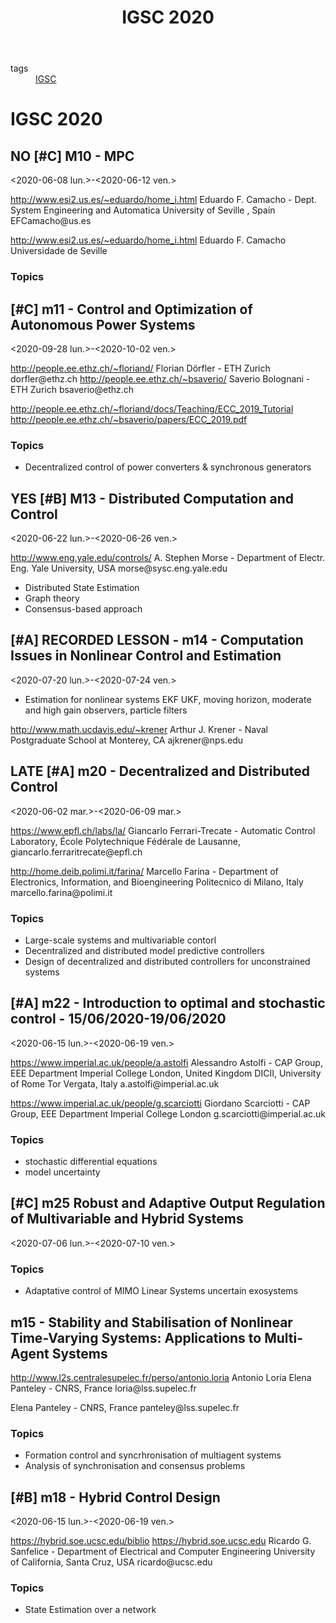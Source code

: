#+TITLE: IGSC 2020
#+TODO:  LATE(l) NO(n) | YES(y) MAYBE(m)

- tags :: [[file:20200709114738-igsc.org][IGSC]]

* IGSC 2020
:PROPERTIES:
:NOTER_DOCUMENT: ../these/leitura/autres/IGSC2020.pdf
:END:

** NO [#C] M10 - MPC
<2020-06-08 lun.>-<2020-06-12 ven.>
:PROPERTIES:
:NOTER_PAGE: [[pdf:~/these/leitura/autres/IGSC2020.pdf::2++0.19;;annot-2-0]]
:ID:       ../these/leitura/autres/IGSC2020.pdf-annot-2-0
:END:
http://www.esi2.us.es/~eduardo/home_i.html Eduardo F. Camacho - Dept. System Engineering and Automatica University of Seville , Spain
EFCamacho@us.es

http://www.esi2.us.es/~eduardo/home_i.html Eduardo F. Camacho Universidade de Seville
*** Topics

** [#C] m11 - Control and Optimization of Autonomous Power Systems
<2020-09-28 lun.>-<2020-10-02 ven.>
:PROPERTIES:
:NOTER_PAGE: pdf:~/these/leitura/autres/IGSC2020.pdf::3++0.06;;annot-3-0
:ID:       ../these/leitura/autres/IGSC2020.pdf-annot-3-0
:END:
http://people.ee.ethz.ch/~floriand/ Florian Dörfler - ETH Zurich
dorfler@ethz.ch
http://people.ee.ethz.ch/~bsaverio/ Saverio Bolognani - ETH Zurich
bsaverio@ethz.ch

http://people.ee.ethz.ch/~floriand/docs/Teaching/ECC_2019_Tutorial
http://people.ee.ethz.ch/~bsaverio/papers/ECC_2019.pdf
*** Topics
- Decentralized control of power converters & synchronous generators
** YES [#B] M13 - Distributed Computation and Control
<2020-06-22 lun.>-<2020-06-26 ven.>
:PROPERTIES:
:NOTER_PAGE: pdf:~/these/leitura/autres/IGSC2020.pdf::5++0.14
:ID:       ../these/leitura/autres/IGSC2020.pdf-annot-5-0
:END:
http://www.eng.yale.edu/controls/ A. Stephen Morse - Department of Electr. Eng. Yale University, USA
morse@sysc.eng.yale.edu
- Distributed State Estimation
- Graph theory
- Consensus-based approach
** [#A] RECORDED LESSON - m14 - Computation Issues in Nonlinear Control and Estimation
<2020-07-20 lun.>-<2020-07-24 ven.>
:PROPERTIES:
:NOTER_PAGE: pdf:~/these/leitura/autres/IGSC2020.pdf::6++0.12
:ID:       ../these/leitura/autres/IGSC2020.pdf-annot-6-0
:END:
- Estimation for nonlinear systems EKF UKF, moving horizon, moderate and high gain observers, particle filters
http://www.math.ucdavis.edu/~krener Arthur J. Krener - Naval Postgraduate School at Monterey, CA
ajkrener@nps.edu
** LATE [#A] m20 - Decentralized and Distributed Control
<2020-06-02 mar.>-<2020-06-09 mar.>
:PROPERTIES:
:NOTER_PAGE: [[pdf:~/these/leitura/autres/IGSC2020.pdf::12++0.12;;annot-12-0]]
:ID:       ../these/leitura/autres/IGSC2020.pdf-annot-12-0
:END:
https://www.epfl.ch/labs/la/ Giancarlo Ferrari-Trecate - Automatic Control Laboratory, École Polytechnique Fédérale de Lausanne,
giancarlo.ferraritrecate@epfl.ch

http://home.deib.polimi.it/farina/ Marcello Farina - Department of Electronics, Information, and Bioengineering Politecnico di Milano, Italy
marcello.farina@polimi.it
*** Topics
:LOGBOOK:
CLOCK: [2020-06-05 ven. 11:00]
:END:
- Large-scale systems and multivariable contorl
- Decentralized and distributed model predictive controllers
- Design of decentralized and distributed controllers for unconstrained systems
** [#A] m22 - Introduction to optimal and stochastic control - 15/06/2020-19/06/2020
<2020-06-15 lun.>-<2020-06-19 ven.>
:PROPERTIES:
:NOTER_PAGE: [[pdf:~/these/leitura/autres/IGSC2020.pdf::14++0.10;;annot-14-0]]
:ID:       ../these/leitura/autres/IGSC2020.pdf-annot-14-0
:END:
https://www.imperial.ac.uk/people/a.astolfi Alessandro Astolfi - CAP Group, EEE Department Imperial College London, United Kingdom DICII, University of Rome Tor Vergata, Italy
a.astolfi@imperial.ac.uk

https://www.imperial.ac.uk/people/g.scarciotti Giordano Scarciotti - CAP Group, EEE Department Imperial College London
g.scarciotti@imperial.ac.uk
*** Topics
- stochastic differential equations
- model uncertainty
** [#C] m25 Robust and Adaptive Output Regulation of Multivariable and Hybrid Systems
<2020-07-06 lun.>-<2020-07-10 ven.>
:PROPERTIES:
:NOTER_PAGE: [[pdf:~/these/leitura/autres/IGSC2020.pdf::17++0.01;;annot-17-0]]
:ID:       ../these/leitura/autres/IGSC2020.pdf-annot-17-0
:END:
*** Topics
- Adaptative control of MIMO Linear Systems uncertain exosystems
** m15 - Stability and Stabilisation of Nonlinear Time-Varying Systems: Applications to Multi-Agent Systems
:PROPERTIES:
:NOTER_PAGE: [[pdf:~/these/leitura/autres/IGSC2020.pdf::7++0.06;;annot-7-0]]
:ID:       ../these/leitura/autres/IGSC2020.pdf-annot-7-0
:END:
http://www.l2s.centralesupelec.fr/perso/antonio.loria Antonio Loria Elena Panteley - CNRS, France
loria@lss.supelec.fr

Elena Panteley - CNRS, France
panteley@lss.supelec.fr
*** Topics
- Formation control and syncrhronisation of multiagent systems
- Analysis of synchronisation and consensus problems
** [#B] m18 - Hybrid Control Design
<2020-06-15 lun.>-<2020-06-19 ven.>
:PROPERTIES:
:NOTER_PAGE: [[pdf:~/these/leitura/autres/IGSC2020.pdf::10++0.12;;annot-10-0]]
:ID:       ../these/leitura/autres/IGSC2020.pdf-annot-10-0
:END:
https://hybrid.soe.ucsc.edu/biblio
https://hybrid.soe.ucsc.edu Ricardo G. Sanfelice - Department of Electrical and Computer Engineering University of California, Santa Cruz, USA
ricardo@ucsc.edu
*** Topics
- State Estimation over a network
